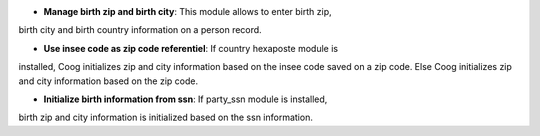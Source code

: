 - **Manage birth zip and birth city**: This module allows to enter birth zip, 
birth city and birth country information on a person record.

- **Use insee code as zip code referentiel**: If country hexaposte module is 
installed, Coog initializes zip and city information based on the insee code 
saved on a zip code. Else Coog initializes zip and city information based on 
the zip code. 

- **Initialize birth information from ssn**: If party_ssn module is installed, 
birth zip and city information is initialized based on the ssn information.
